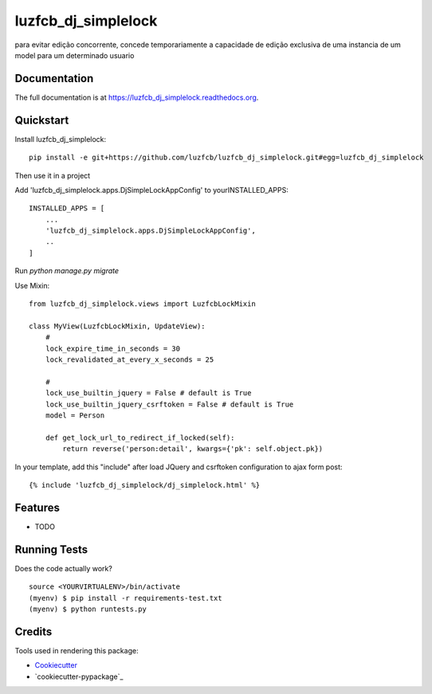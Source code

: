=============================
luzfcb_dj_simplelock
=============================

.. image:: https://badge.fury.io/py/luzfcb_dj_simplelock.png
    :target: https://badge.fury.io/py/luzfcb_dj_simplelock

.. image:: https://travis-ci.org/luzfcb/luzfcb_dj_simplelock.png?branch=master
    :target: https://travis-ci.org/luzfcb/luzfcb_dj_simplelock

.. image:: https://codecov.io/github/luzfcb/luzfcb_dj_simplelock/coverage.svg?branch=master
    :target: https://codecov.io/github/luzfcb/luzfcb_dj_simplelock?branch=master

para evitar edição concorrente, concede temporariamente a capacidade de edição exclusiva de uma instancia de um model para um determinado usuario

Documentation
-------------

The full documentation is at https://luzfcb_dj_simplelock.readthedocs.org.

Quickstart
----------

Install luzfcb_dj_simplelock::

    pip install -e git+https://github.com/luzfcb/luzfcb_dj_simplelock.git#egg=luzfcb_dj_simplelock


Then use it in a project

Add 'luzfcb_dj_simplelock.apps.DjSimpleLockAppConfig' to yourINSTALLED_APPS::

    INSTALLED_APPS = [
        ...
        'luzfcb_dj_simplelock.apps.DjSimpleLockAppConfig',
        ..
    ]



Run `python manage.py migrate`

Use Mixin::

    from luzfcb_dj_simplelock.views import LuzfcbLockMixin

    class MyView(LuzfcbLockMixin, UpdateView):
        #
        lock_expire_time_in_seconds = 30
        lock_revalidated_at_every_x_seconds = 25
        
        # 
        lock_use_builtin_jquery = False # default is True
        lock_use_builtin_jquery_csrftoken = False # default is True
        model = Person

        def get_lock_url_to_redirect_if_locked(self):
            return reverse('person:detail', kwargs={'pk': self.object.pk})


In your template, add this "include" after load JQuery and csrftoken configuration to ajax form post::


     {% include 'luzfcb_dj_simplelock/dj_simplelock.html' %}



Features
--------

* TODO

Running Tests
--------------

Does the code actually work?

::

    source <YOURVIRTUALENV>/bin/activate
    (myenv) $ pip install -r requirements-test.txt
    (myenv) $ python runtests.py

Credits
---------

Tools used in rendering this package:

*  Cookiecutter_
*  `cookiecutter-pypackage`_

.. _Cookiecutter: https://github.com/audreyr/cookiecutter
.. _`cookiecutter-djangopackage`: https://github.com/pydanny/cookiecutter-djangopackage

